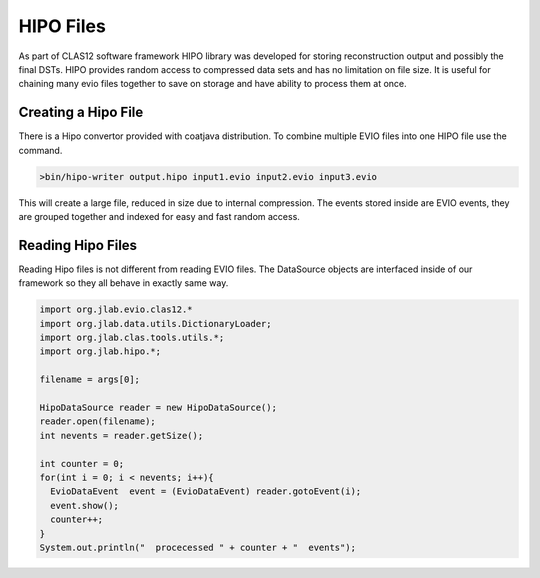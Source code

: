 
.. _hipo:

***********
HIPO Files 
***********

As part of CLAS12 software framework HIPO library was developed for storing 
reconstruction output and possibly the final DSTs. HIPO provides random access
to compressed data sets and has no limitation on file size. It is useful for
chaining many evio files together to save on storage and have ability to
process them at once.

Creating a Hipo File
====================

There is a Hipo convertor provided with coatjava distribution. To combine
multiple EVIO files into one HIPO file use the command.

.. code-block:: java

  >bin/hipo-writer output.hipo input1.evio input2.evio input3.evio

This will create a large file, reduced in size due to internal compression.
The events stored inside are EVIO events, they are grouped together and indexed
for easy and fast random access.

Reading Hipo Files
==================

Reading Hipo files is not different from reading EVIO files. The DataSource
objects are interfaced inside of our framework so they all behave in exactly 
same way.

.. code-block:: java

  import org.jlab.evio.clas12.*
  import org.jlab.data.utils.DictionaryLoader;
  import org.jlab.clas.tools.utils.*;
  import org.jlab.hipo.*;

  filename = args[0];

  HipoDataSource reader = new HipoDataSource();
  reader.open(filename);
  int nevents = reader.getSize();

  int counter = 0;
  for(int i = 0; i < nevents; i++){
    EvioDataEvent  event = (EvioDataEvent) reader.gotoEvent(i);
    event.show();
    counter++;
  }
  System.out.println("  procecessed " + counter + "  events");

